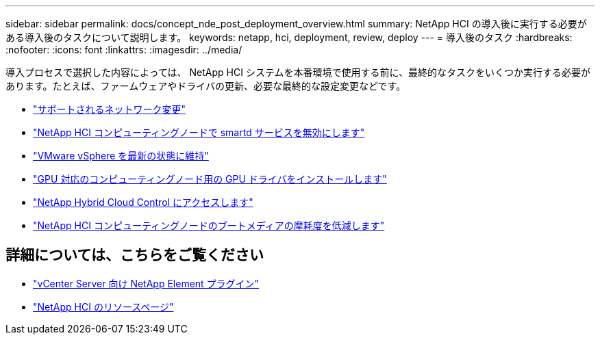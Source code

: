 ---
sidebar: sidebar 
permalink: docs/concept_nde_post_deployment_overview.html 
summary: NetApp HCI の導入後に実行する必要がある導入後のタスクについて説明します。 
keywords: netapp, hci, deployment, review, deploy 
---
= 導入後のタスク
:hardbreaks:
:nofooter: 
:icons: font
:linkattrs: 
:imagesdir: ../media/


[role="lead"]
導入プロセスで選択した内容によっては、 NetApp HCI システムを本番環境で使用する前に、最終的なタスクをいくつか実行する必要があります。たとえば、ファームウェアやドライバの更新、必要な最終的な設定変更などです。

* link:task_nde_supported_net_changes.html["サポートされるネットワーク変更"^]
* link:task_nde_disable_smartd.html["NetApp HCI コンピューティングノードで smartd サービスを無効にします"^]
* link:task_nde_update_vsphere.html["VMware vSphere を最新の状態に維持"^]
* link:task_nde_install_GPU_drivers.html["GPU 対応のコンピューティングノード用の GPU ドライバをインストールします"^]
* link:task_nde_access_hcc.html["NetApp Hybrid Cloud Control にアクセスします"^]
* link:task_reduce_boot_media_wear.html["NetApp HCI コンピューティングノードのブートメディアの摩耗度を低減します"^]




== 詳細については、こちらをご覧ください

* https://docs.netapp.com/us-en/vcp/index.html["vCenter Server 向け NetApp Element プラグイン"^]
* https://www.netapp.com/us/documentation/hci.aspx["NetApp HCI のリソースページ"^]

